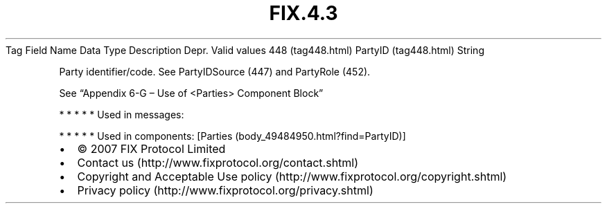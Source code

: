 .TH FIX.4.3 "" "" "Tag #448"
Tag
Field Name
Data Type
Description
Depr.
Valid values
448 (tag448.html)
PartyID (tag448.html)
String
.PP
Party identifier/code. See PartyIDSource (447) and PartyRole (452).
.PP
See “Appendix 6-G – Use of <Parties> Component Block”
.PP
   *   *   *   *   *
Used in messages:
.PP
   *   *   *   *   *
Used in components:
[Parties (body_49484950.html?find=PartyID)]

.PD 0
.P
.PD

.PP
.PP
.IP \[bu] 2
© 2007 FIX Protocol Limited
.IP \[bu] 2
Contact us (http://www.fixprotocol.org/contact.shtml)
.IP \[bu] 2
Copyright and Acceptable Use policy (http://www.fixprotocol.org/copyright.shtml)
.IP \[bu] 2
Privacy policy (http://www.fixprotocol.org/privacy.shtml)
